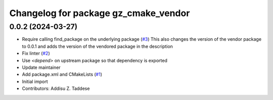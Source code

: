 ^^^^^^^^^^^^^^^^^^^^^^^^^^^^^^^^^^^^^
Changelog for package gz_cmake_vendor
^^^^^^^^^^^^^^^^^^^^^^^^^^^^^^^^^^^^^

0.0.2 (2024-03-27)
------------------
* Require calling find_package on the underlying package (`#3 <https://github.com/gazebo-release/gz_cmake_vendor/issues/3>`_)
  This also changes the version of the vendor package to 0.0.1
  and adds the version of the vendored package in the description
* Fix linter (`#2 <https://github.com/gazebo-release/gz_cmake_vendor/issues/2>`_)
* Use `<depend>` on upstream package so that dependency is exported
* Update maintainer
* Add package.xml and CMakeLists (`#1 <https://github.com/gazebo-release/gz_cmake_vendor/issues/1>`_)
* Initial import
* Contributors: Addisu Z. Taddese
